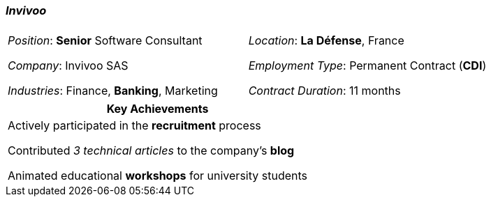 [.text-center]
=== _Invivoo_
[frame=none]
[grid=none]
|===
| |
^.^| 
_Position_: *Senior* Software Consultant

_Company_: Invivoo SAS

_Industries_: Finance, *Banking*, Marketing
^.^|
_Location_: *La Défense*, France

_Employment Type_: Permanent Contract (*CDI*)

_Contract Duration_: 11 months
|===

[frame=none]
[grid=none]
|===
^| Key Achievements

^.^|
Actively participated in the *recruitment* process

Contributed _3 technical articles_ to the company's *blog*

Animated educational *workshops* for university students
|===